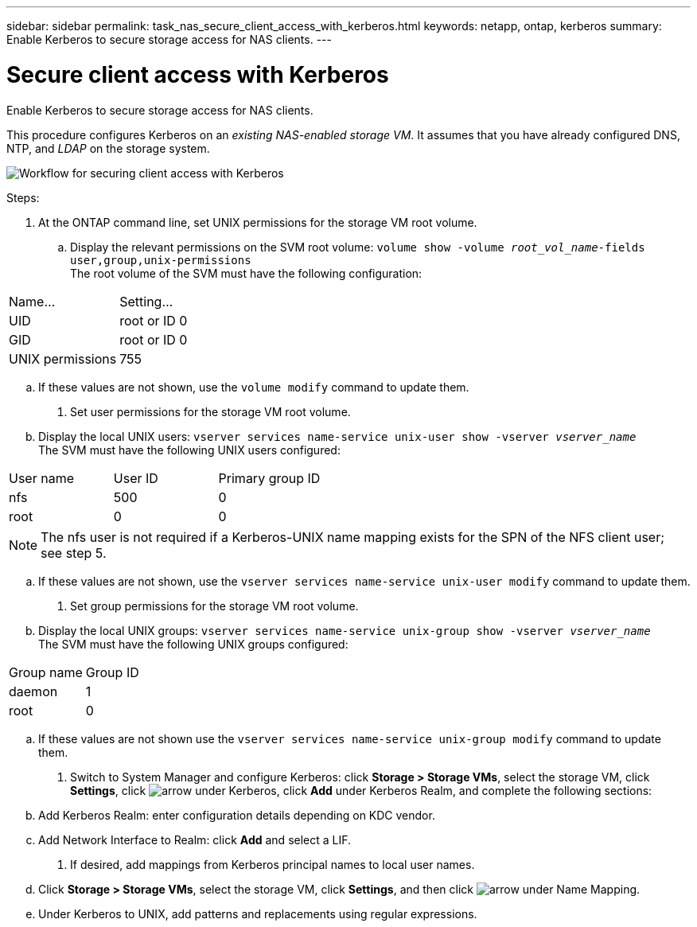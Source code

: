 ---
sidebar: sidebar
permalink: task_nas_secure_client_access_with_kerberos.html
keywords: netapp, ontap, kerberos
summary: Enable Kerberos to secure storage access for NAS clients.
---

= Secure client access with Kerberos
:toc: macro
:toclevels: 1
:hardbreaks:
:nofooter:
:icons: font
:linkattrs:
:imagesdir: ./media/

[.lead]
Enable Kerberos to secure storage access for NAS clients.

//need links in the following paragraph (see italiced text)
//Link to LDAP configuration; we’ll assume that DNS and NTP were configured initially.

This procedure configures Kerberos on an _existing NAS-enabled storage VM_. It assumes that you have already configured DNS, NTP, and _LDAP_ on the storage system.

image:workflow_nas_secure_client_access_with_kerberos.gif[Workflow for securing client access with Kerberos]

.Steps:

//Can steps 1-3 be accomplished in SM.Next? I’m not seeing any way to do so.
//I’m not sure how common this is in Kerberos deployments, but the Kerberos configuration and name mapping tasks are in different Settings sub-windows.

. At the ONTAP command line, set UNIX permissions for the storage VM root volume.

.. Display the relevant permissions on the SVM root volume: `volume show -volume _root_vol_name_-fields user,group,unix-permissions`
The root volume of the SVM must have the following configuration:
[cols=2,options="header"]
|===
| Name... | Setting...
| UID | root or ID 0
| GID | root or ID 0
| UNIX permissions | 755
|===

.. If these values are not shown, use the `volume modify` command to update them.

. Set user permissions for the storage VM root volume.

.. Display the local UNIX users: `vserver services name-service unix-user show -vserver _vserver_name_`
The SVM must have the following UNIX users configured:
[cols=3,options="header"]
|===
| User name | User ID | Primary group ID
| nfs | 500 | 0
| root | 0 | 0
|===
[NOTE]
The nfs user is not required if a Kerberos-UNIX name mapping exists for the SPN of the NFS client user; see step 5.

.. If these values are not shown, use the `vserver services name-service unix-user modify` command to update them.

. Set group permissions for the storage VM root volume.

.. Display the local UNIX groups: `vserver services name-service unix-group show -vserver _vserver_name_`
The SVM must have the following UNIX groups configured:
[cols=2,options="header"]
|===
| Group name | Group ID
| daemon | 1
| root | 0
|===

.. If these values are not shown use the `vserver services name-service unix-group modify` command to update them.

. Switch to System Manager and configure Kerberos: click *Storage > Storage VMs*, select the storage VM, click *Settings*, click image:icon_arrow.gif[arrow] under Kerberos, click *Add* under Kerberos Realm, and complete the following sections:

.. Add Kerberos Realm: enter configuration details depending on KDC vendor.

.. Add Network Interface to Realm: click *Add* and select a LIF.

. If desired, add mappings from Kerberos principal names to local user names.

.. Click *Storage > Storage VMs*, select the storage VM, click *Settings*, and then click image:icon_arrow.gif[arrow] under Name Mapping.

.. Under Kerberos to UNIX, add patterns and replacements using regular expressions.
